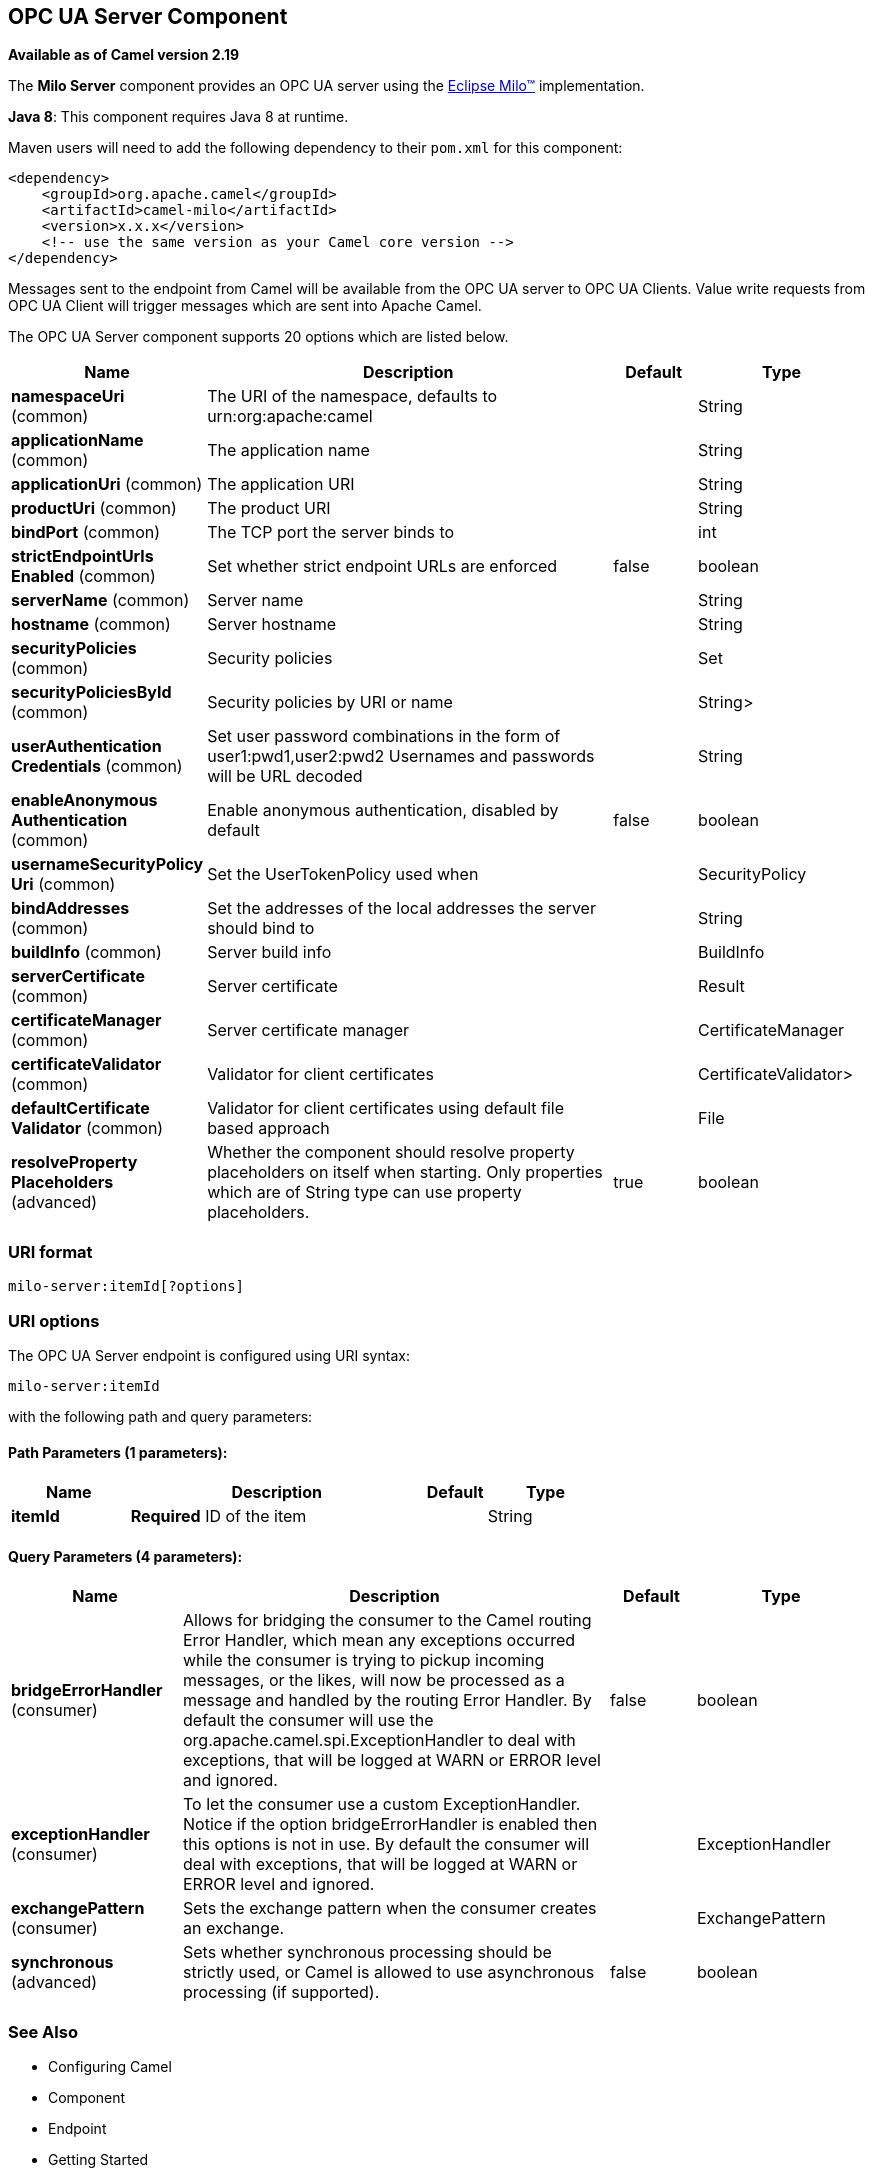 [[milo-server-component]]
== OPC UA Server Component

*Available as of Camel version 2.19*

The *Milo Server* component provides an OPC UA server using the
http://eclipse.org/milo[Eclipse Milo™] implementation.

*Java 8*: This component requires Java 8 at runtime. 

Maven users will need to add the following dependency to their `pom.xml`
for this component:

[source,xml]
------------------------------------------------------------
<dependency>
    <groupId>org.apache.camel</groupId>
    <artifactId>camel-milo</artifactId>
    <version>x.x.x</version>
    <!-- use the same version as your Camel core version -->
</dependency>
------------------------------------------------------------

Messages sent to the endpoint from Camel will be available from the OPC UA server to OPC UA Clients.
Value write requests from OPC UA Client will trigger messages which are sent into Apache Camel.


// component options: START
The OPC UA Server component supports 20 options which are listed below.



[width="100%",cols="2,5,^1,2",options="header"]
|===
| Name | Description | Default | Type
| *namespaceUri* (common) | The URI of the namespace, defaults to urn:org:apache:camel |  | String
| *applicationName* (common) | The application name |  | String
| *applicationUri* (common) | The application URI |  | String
| *productUri* (common) | The product URI |  | String
| *bindPort* (common) | The TCP port the server binds to |  | int
| *strictEndpointUrls Enabled* (common) | Set whether strict endpoint URLs are enforced | false | boolean
| *serverName* (common) | Server name |  | String
| *hostname* (common) | Server hostname |  | String
| *securityPolicies* (common) | Security policies |  | Set
| *securityPoliciesById* (common) | Security policies by URI or name |  | String>
| *userAuthentication Credentials* (common) | Set user password combinations in the form of user1:pwd1,user2:pwd2 Usernames and passwords will be URL decoded |  | String
| *enableAnonymous Authentication* (common) | Enable anonymous authentication, disabled by default | false | boolean
| *usernameSecurityPolicy Uri* (common) | Set the UserTokenPolicy used when |  | SecurityPolicy
| *bindAddresses* (common) | Set the addresses of the local addresses the server should bind to |  | String
| *buildInfo* (common) | Server build info |  | BuildInfo
| *serverCertificate* (common) | Server certificate |  | Result
| *certificateManager* (common) | Server certificate manager |  | CertificateManager
| *certificateValidator* (common) | Validator for client certificates |  | CertificateValidator>
| *defaultCertificate Validator* (common) | Validator for client certificates using default file based approach |  | File
| *resolveProperty Placeholders* (advanced) | Whether the component should resolve property placeholders on itself when starting. Only properties which are of String type can use property placeholders. | true | boolean
|===
// component options: END









=== URI format

[source,java]
------------------------
milo-server:itemId[?options]
------------------------

=== URI options



// endpoint options: START
The OPC UA Server endpoint is configured using URI syntax:

----
milo-server:itemId
----

with the following path and query parameters:

==== Path Parameters (1 parameters):


[width="100%",cols="2,5,^1,2",options="header"]
|===
| Name | Description | Default | Type
| *itemId* | *Required* ID of the item |  | String
|===


==== Query Parameters (4 parameters):


[width="100%",cols="2,5,^1,2",options="header"]
|===
| Name | Description | Default | Type
| *bridgeErrorHandler* (consumer) | Allows for bridging the consumer to the Camel routing Error Handler, which mean any exceptions occurred while the consumer is trying to pickup incoming messages, or the likes, will now be processed as a message and handled by the routing Error Handler. By default the consumer will use the org.apache.camel.spi.ExceptionHandler to deal with exceptions, that will be logged at WARN or ERROR level and ignored. | false | boolean
| *exceptionHandler* (consumer) | To let the consumer use a custom ExceptionHandler. Notice if the option bridgeErrorHandler is enabled then this options is not in use. By default the consumer will deal with exceptions, that will be logged at WARN or ERROR level and ignored. |  | ExceptionHandler
| *exchangePattern* (consumer) | Sets the exchange pattern when the consumer creates an exchange. |  | ExchangePattern
| *synchronous* (advanced) | Sets whether synchronous processing should be strictly used, or Camel is allowed to use asynchronous processing (if supported). | false | boolean
|===
// endpoint options: END






=== See Also

* Configuring Camel
* Component
* Endpoint
* Getting Started
